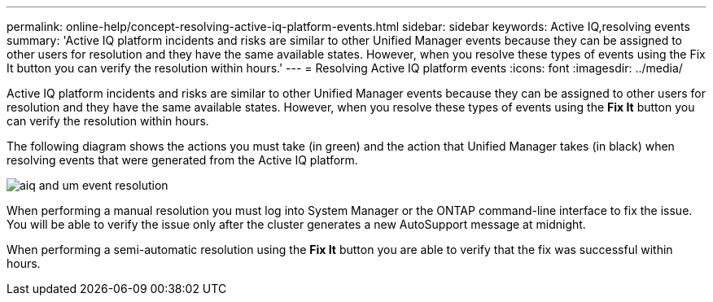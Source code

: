 ---
permalink: online-help/concept-resolving-active-iq-platform-events.html
sidebar: sidebar
keywords: Active IQ,resolving events
summary: 'Active IQ platform incidents and risks are similar to other Unified Manager events because they can be assigned to other users for resolution and they have the same available states. However, when you resolve these types of events using the Fix It button you can verify the resolution within hours.'
---
= Resolving Active IQ platform events
:icons: font
:imagesdir: ../media/

[.lead]
Active IQ platform incidents and risks are similar to other Unified Manager events because they can be assigned to other users for resolution and they have the same available states. However, when you resolve these types of events using the *Fix It* button you can verify the resolution within hours.

The following diagram shows the actions you must take (in green) and the action that Unified Manager takes (in black) when resolving events that were generated from the Active IQ platform.

image::../media/aiq-and-um-event-resolution.png[]

When performing a manual resolution you must log into System Manager or the ONTAP command-line interface to fix the issue. You will be able to verify the issue only after the cluster generates a new AutoSupport message at midnight.

When performing a semi-automatic resolution using the *Fix It* button you are able to verify that the fix was successful within hours.
